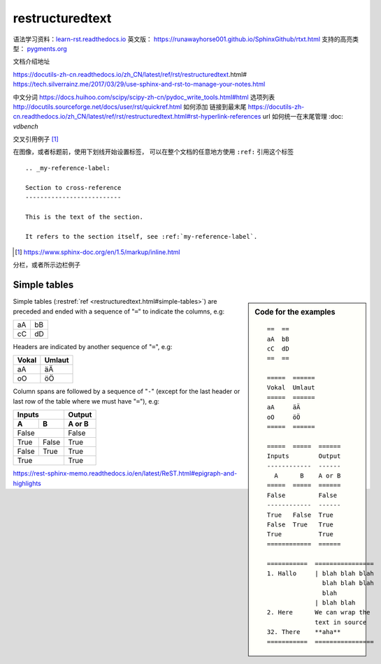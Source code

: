 restructuredtext
================

语法学习资料：`learn-rst.readthedocs.io <https://learn-rst.readthedocs.io/zh_CN/latest/rst%E6%8C%87%E4%BB%A4.html>`_
英文版： https://runawayhorse001.github.io/SphinxGithub/rtxt.html
支持的高亮类型： `pygments.org <https://pygments.org/docs/lexers.html#lexers-for-diff-patch-formats>`_


文档介绍地址

https://docutils-zh-cn.readthedocs.io/zh_CN/latest/ref/rst/restructuredtext.html#
https://tech.silverrainz.me/2017/03/29/use-sphinx-and-rst-to-manage-your-notes.html

中文分词 https://docs.huihoo.com/scipy/scipy-zh-cn/pydoc_write_tools.html#html
选项列表 http://docutils.sourceforge.net/docs/user/rst/quickref.html
如何添加 链接到最末尾 https://docutils-zh-cn.readthedocs.io/zh_CN/latest/ref/rst/restructuredtext.html#rst-hyperlink-references
url 如何统一在末尾管理 :doc: `vdbench`


交叉引用例子 [#cross_reference]_

在图像，或者标题前，使用下划线开始设置标签， 可以在整个文档的任意地方使用 ``:ref:`` 引用这个标签

::

    .. _my-reference-label:

    Section to cross-reference
    --------------------------

    This is the text of the section.

    It refers to the section itself, see :ref:`my-reference-label`.


.. [#cross_reference] https://www.sphinx-doc.org/en/1.5/markup/inline.html


分栏，或者所示边栏例子

Simple tables
-------------
.. sidebar:: Code for the examples

   ::

      ==  ==
      aA  bB
      cC  dD
      ==  ==

      =====  ======
      Vokal  Umlaut
      =====  ======
      aA     äÄ
      oO     öÖ
      =====  ======

      =====  =====  ======
      Inputs        Output
      ------------  ------
        A      B    A or B
      =====  =====  ======
      False         False
      ------------  ------
      True   False  True
      False  True   True
      True          True
      ============  ======

      ===========  ================
      1. Hallo     | blah blah blah
                     blah blah blah
                     blah
                   | blah blah
      2. Here      We can wrap the
                   text in source
      32. There    **aha**
      ===========  ================

Simple tables (:restref:`ref <restructuredtext.html#simple-tables>`)
are preceded and ended with a sequence of "``=``" to indicate the
columns, e.g:

==  ==
aA  bB
cC  dD
==  ==

Headers are indicated by another sequence of "``=``", e.g:

=====  ======
Vokal  Umlaut
=====  ======
aA     äÄ
oO     öÖ
=====  ======

Column spans are followed by a sequence of "``-``" (except for the last header
or last row of the table where we must have "``=``"), e.g:

=====  =====  ======
Inputs        Output
------------  ------
  A      B    A or B
=====  =====  ======
False         False
------------  ------
True   False  True
False  True   True
True          True
============  ======



https://rest-sphinx-memo.readthedocs.io/en/latest/ReST.html#epigraph-and-highlights